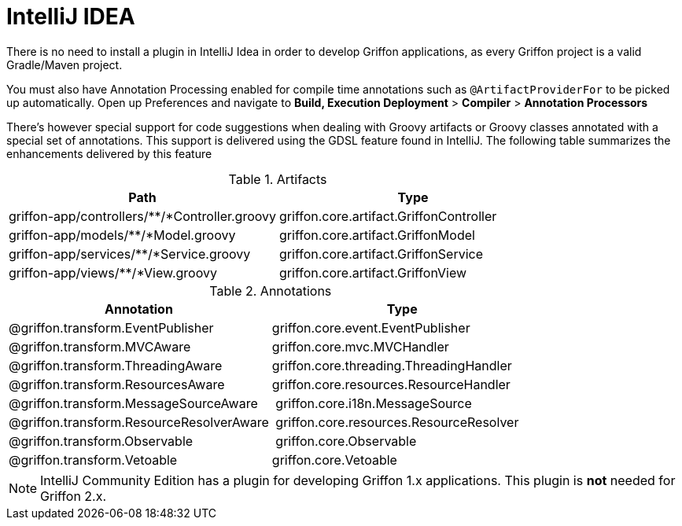 
[[_buildtools_intellij]]
= IntelliJ IDEA

There is no need to install a plugin in IntelliJ Idea in order to develop Griffon
applications, as every Griffon project is a valid Gradle/Maven project.

You must also have Annotation Processing enabled for compile time annotations such
as `@ArtifactProviderFor` to be picked up automatically. Open up Preferences and
navigate to *Build, Execution Deployment* > *Compiler* > *Annotation Processors*

There's however special support for code suggestions when dealing with Groovy artifacts
or Groovy classes annotated with a special set of annotations. This support is
delivered using the GDSL feature found in IntelliJ. The following table summarizes
the enhancements delivered by this feature

.Artifacts
[cols="2*", options="header"]
|===
| Path                                          | Type
| griffon-app/controllers/**/*Controller.groovy | griffon.core.artifact.GriffonController
| griffon-app/models/**/*Model.groovy           | griffon.core.artifact.GriffonModel
| griffon-app/services/**/*Service.groovy       | griffon.core.artifact.GriffonService
| griffon-app/views/**/*View.groovy             | griffon.core.artifact.GriffonView
|===

.Annotations
[cols="2*", options="header"]
|===
| Annotation                               | Type
| @griffon.transform.EventPublisher        | griffon.core.event.EventPublisher
| @griffon.transform.MVCAware              | griffon.core.mvc.MVCHandler
| @griffon.transform.ThreadingAware        | griffon.core.threading.ThreadingHandler
| @griffon.transform.ResourcesAware        | griffon.core.resources.ResourceHandler
| @griffon.transform.MessageSourceAware    | griffon.core.i18n.MessageSource
| @griffon.transform.ResourceResolverAware | griffon.core.resources.ResourceResolver
| @griffon.transform.Observable            | griffon.core.Observable
| @griffon.transform.Vetoable              | griffon.core.Vetoable
|===

NOTE: IntelliJ Community Edition has a plugin for developing Griffon 1.x applications.
This plugin is *not* needed for Griffon 2.x.

